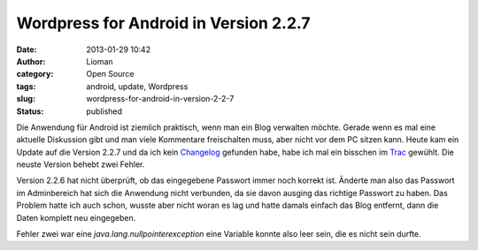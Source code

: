 Wordpress for Android in Version 2.2.7
######################################
:date: 2013-01-29 10:42
:author: Lioman
:category: Open Source
:tags: android, update, Wordpress
:slug: wordpress-for-android-in-version-2-2-7
:status: published

Die Anwendung für Android ist ziemlich praktisch, wenn man ein Blog
verwalten möchte. Gerade wenn es mal eine aktuelle Diskussion gibt und
man viele Kommentare freischalten muss, aber nicht vor dem PC sitzen
kann. Heute kam ein Update auf die Version 2.2.7 und da ich kein
`Changelog <http://de.wikipedia.org/wiki/Changelog>`__ gefunden habe,
habe ich mal ein bisschen im
`Trac <http://android.trac.wordpress.org/query?status=closed&group=resolution&milestone=2.2.7>`__
gewühlt. Die neuste Version behebt zwei Fehler.

Version 2.2.6 hat nicht überprüft, ob das eingegebene Passwort immer
noch korrekt ist. Änderte man also das Passwort im Adminbereich hat sich
die Anwendung nicht verbunden, da sie davon ausging das richtige
Passwort zu haben. Das Problem hatte ich auch schon, wusste aber nicht
woran es lag und hatte damals einfach das Blog entfernt, dann die Daten
komplett neu eingegeben.

Fehler zwei war eine *java.lang.nullpointerexception* eine Variable
konnte also leer sein, die es nicht sein durfte.

 
